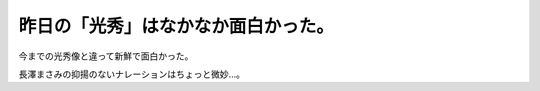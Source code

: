 昨日の「光秀」はなかなか面白かった。
====================================



今までの光秀像と違って新鮮で面白かった。

長澤まさみの抑揚のないナレーションはちょっと微妙…。






.. author:: default
.. categories:: nonsense
.. tags::
.. comments::

